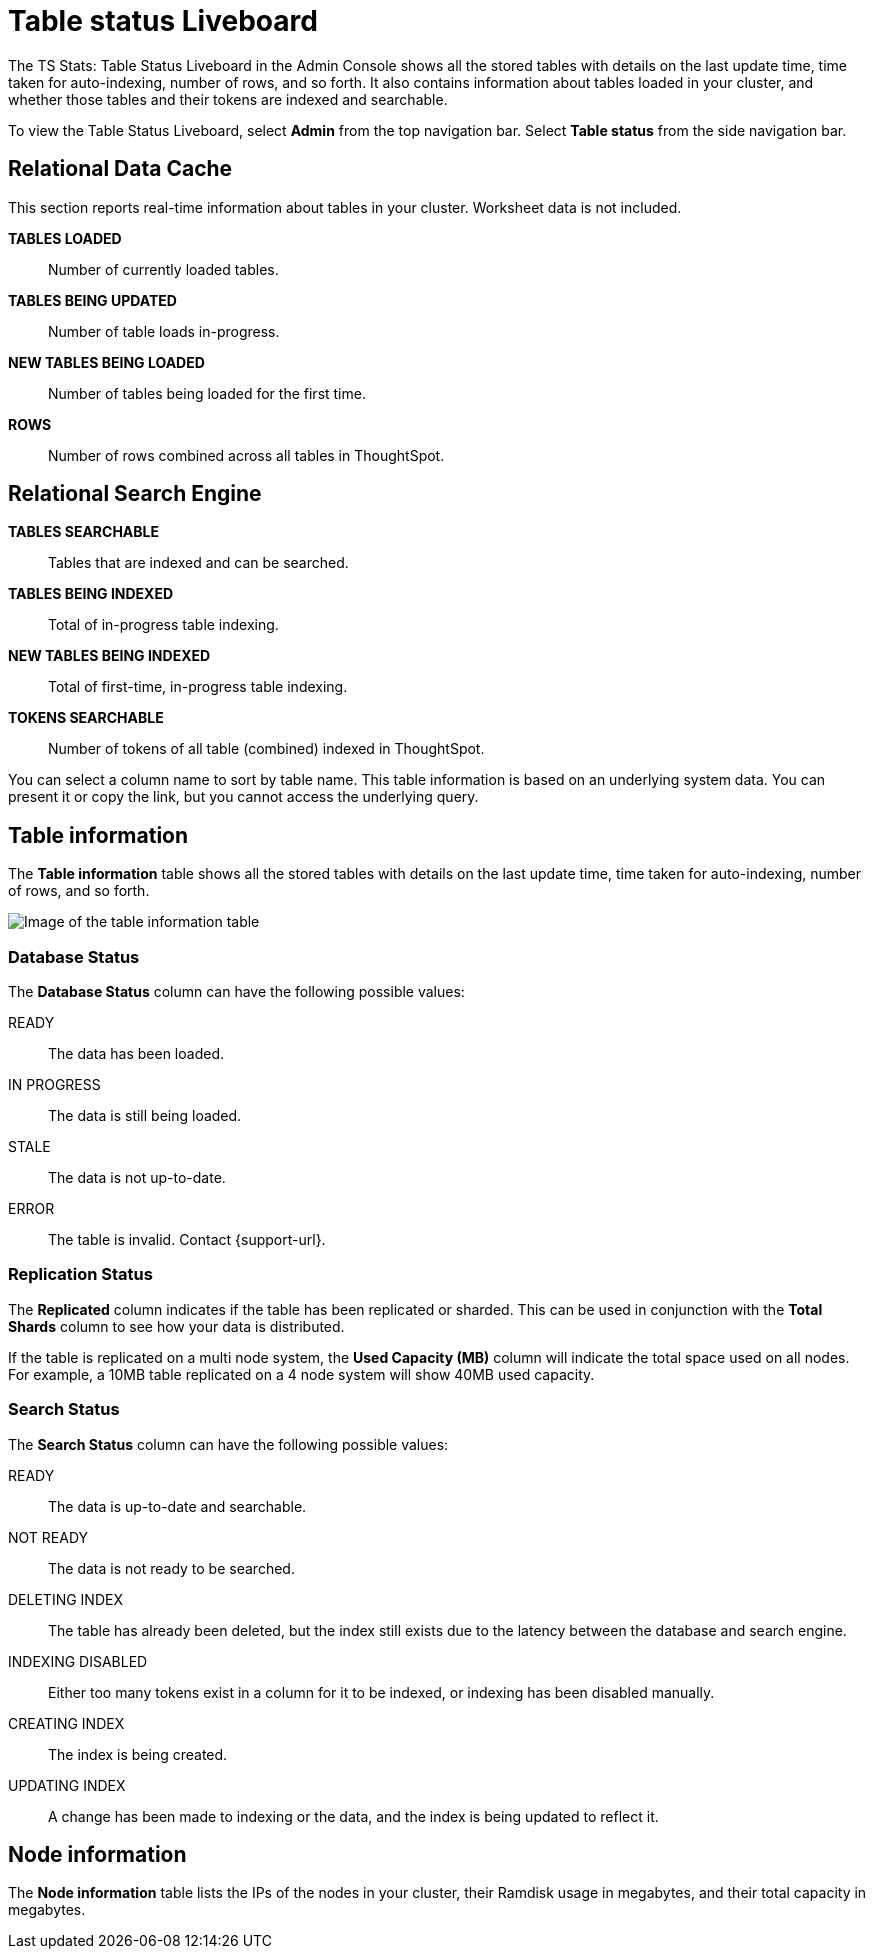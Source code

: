 = Table status Liveboard
:last_updated: 02/11/2021
:linkattrs:
:experimental:
:description: The Table Status Liveboard shows all stored tables with details like the last update time, time taken for auto-indexing, and number of rows.
:page-aliases: admin/system-monitor/data.adoc, system-data.adoc

The TS Stats: Table Status Liveboard in the Admin Console shows all the stored tables with details on the last update time, time taken for auto-indexing, number of rows, and so forth. It also contains information about tables loaded in your cluster, and whether those tables and their tokens are indexed and searchable.

To view the Table Status Liveboard, select *Admin* from the top navigation bar. Select *Table status* from the side navigation bar.

[#relational-data-cache]
== Relational Data Cache

This section reports real-time information about tables in your cluster.
Worksheet data is not included.

*TABLES LOADED*::
Number of currently loaded tables.

*TABLES BEING UPDATED*:: Number of table loads in-progress.

*NEW TABLES BEING LOADED*::
Number of tables being loaded for the first time.

*ROWS*::
Number of rows combined across all tables in ThoughtSpot.

[#relational-search-engine]
== Relational Search Engine

*TABLES SEARCHABLE*::
Tables that are indexed and can be searched.

*TABLES BEING INDEXED*::
Total of in-progress table indexing.

*NEW TABLES BEING INDEXED*::
Total of first-time, in-progress table indexing.

*TOKENS SEARCHABLE*::
Number of tokens of all table (combined) indexed in ThoughtSpot.

You can select a column name to sort by table name.
This table information is  based on an underlying system data.
You can present it or copy the link, but  you cannot access the underlying query.

== Table information
The *Table information* table shows all the stored tables with details on the last update time, time taken for auto-indexing, number of rows, and so forth.

image::control_center_data.png[Image of the table information table, with the database, user schema, and table name columns visible]

=== Database Status

The *Database Status* column can have the following possible values:

READY::
The data has been loaded.
IN PROGRESS::
The data is still being loaded.
STALE::
The data is not up-to-date.
ERROR::
The table is invalid. Contact {support-url}.

=== Replication Status

The *Replicated* column indicates if the table has been replicated or sharded.
This can be used in conjunction with the *Total Shards* column to see how your data is distributed.

If the table is replicated on a multi node system, the *Used Capacity (MB)* column will indicate the total space used on all nodes.
For example, a 10MB table replicated on a 4 node system will show 40MB used capacity.

=== Search Status

The *Search Status* column can have the following possible values:

READY::
The data is up-to-date and searchable.
NOT READY::
The data is not ready to be searched.
DELETING INDEX::
The table has already been deleted, but the index still exists due to the latency between the database and search engine.
INDEXING DISABLED::
Either too many tokens exist in a column for it to be indexed, or indexing has been disabled manually.
CREATING INDEX::
The index is being created.

UPDATING INDEX::
A change has been made to indexing or the data, and the index is being updated to reflect it.

== Node information
The *Node information* table lists the IPs of the nodes in your cluster, their Ramdisk usage in megabytes, and their total capacity in megabytes.
